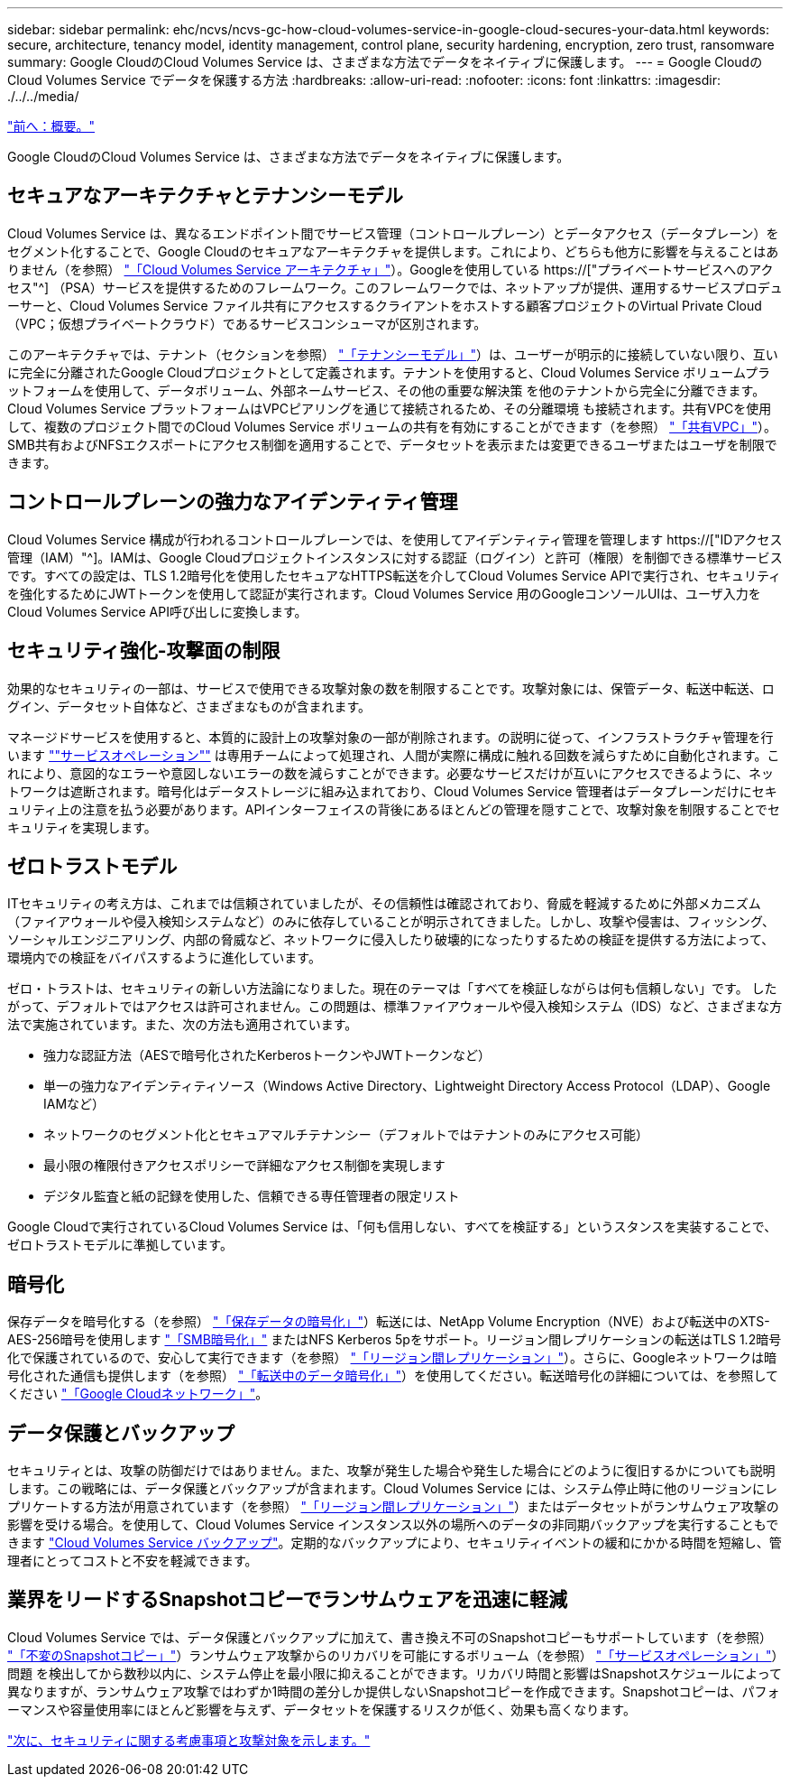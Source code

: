 ---
sidebar: sidebar 
permalink: ehc/ncvs/ncvs-gc-how-cloud-volumes-service-in-google-cloud-secures-your-data.html 
keywords: secure, architecture, tenancy model, identity management, control plane, security hardening, encryption, zero trust, ransomware 
summary: Google CloudのCloud Volumes Service は、さまざまな方法でデータをネイティブに保護します。 
---
= Google CloudのCloud Volumes Service でデータを保護する方法
:hardbreaks:
:allow-uri-read: 
:nofooter: 
:icons: font
:linkattrs: 
:imagesdir: ./../../media/


link:ncvs-gc-overview.html["前へ：概要。"]

[role="lead"]
Google CloudのCloud Volumes Service は、さまざまな方法でデータをネイティブに保護します。



== セキュアなアーキテクチャとテナンシーモデル

Cloud Volumes Service は、異なるエンドポイント間でサービス管理（コントロールプレーン）とデータアクセス（データプレーン）をセグメント化することで、Google Cloudのセキュアなアーキテクチャを提供します。これにより、どちらも他方に影響を与えることはありません（を参照） link:ncvs-gc-cloud-volumes-service-architecture.html["「Cloud Volumes Service アーキテクチャ」"]）。Googleを使用している https://["プライベートサービスへのアクセス"^] （PSA）サービスを提供するためのフレームワーク。このフレームワークでは、ネットアップが提供、運用するサービスプロデューサーと、Cloud Volumes Service ファイル共有にアクセスするクライアントをホストする顧客プロジェクトのVirtual Private Cloud（VPC；仮想プライベートクラウド）であるサービスコンシューマが区別されます。

このアーキテクチャでは、テナント（セクションを参照） link:ncvs-gc-cloud-volumes-service-architecture.html#tenancy-model["「テナンシーモデル」"]）は、ユーザーが明示的に接続していない限り、互いに完全に分離されたGoogle Cloudプロジェクトとして定義されます。テナントを使用すると、Cloud Volumes Service ボリュームプラットフォームを使用して、データボリューム、外部ネームサービス、その他の重要な解決策 を他のテナントから完全に分離できます。Cloud Volumes Service プラットフォームはVPCピアリングを通じて接続されるため、その分離環境 も接続されます。共有VPCを使用して、複数のプロジェクト間でのCloud Volumes Service ボリュームの共有を有効にすることができます（を参照） link:ncvs-gc-cloud-volumes-service-architecture.html#tenancy-model#shared-vpcs["「共有VPC」"]）。SMB共有およびNFSエクスポートにアクセス制御を適用することで、データセットを表示または変更できるユーザまたはユーザを制限できます。



== コントロールプレーンの強力なアイデンティティ管理

Cloud Volumes Service 構成が行われるコントロールプレーンでは、を使用してアイデンティティ管理を管理します https://["IDアクセス管理（IAM）"^]。IAMは、Google Cloudプロジェクトインスタンスに対する認証（ログイン）と許可（権限）を制御できる標準サービスです。すべての設定は、TLS 1.2暗号化を使用したセキュアなHTTPS転送を介してCloud Volumes Service APIで実行され、セキュリティを強化するためにJWTトークンを使用して認証が実行されます。Cloud Volumes Service 用のGoogleコンソールUIは、ユーザ入力をCloud Volumes Service API呼び出しに変換します。



== セキュリティ強化-攻撃面の制限

効果的なセキュリティの一部は、サービスで使用できる攻撃対象の数を制限することです。攻撃対象には、保管データ、転送中転送、ログイン、データセット自体など、さまざまなものが含まれます。

マネージドサービスを使用すると、本質的に設計上の攻撃対象の一部が削除されます。の説明に従って、インフラストラクチャ管理を行います link:ncvs-gc-service-operation.html[""サービスオペレーション""] は専用チームによって処理され、人間が実際に構成に触れる回数を減らすために自動化されます。これにより、意図的なエラーや意図しないエラーの数を減らすことができます。必要なサービスだけが互いにアクセスできるように、ネットワークは遮断されます。暗号化はデータストレージに組み込まれており、Cloud Volumes Service 管理者はデータプレーンだけにセキュリティ上の注意を払う必要があります。APIインターフェイスの背後にあるほとんどの管理を隠すことで、攻撃対象を制限することでセキュリティを実現します。



== ゼロトラストモデル

ITセキュリティの考え方は、これまでは信頼されていましたが、その信頼性は確認されており、脅威を軽減するために外部メカニズム（ファイアウォールや侵入検知システムなど）のみに依存していることが明示されてきました。しかし、攻撃や侵害は、フィッシング、ソーシャルエンジニアリング、内部の脅威など、ネットワークに侵入したり破壊的になったりするための検証を提供する方法によって、環境内での検証をバイパスするように進化しています。

ゼロ・トラストは、セキュリティの新しい方法論になりました。現在のテーマは「すべてを検証しながらは何も信頼しない」です。 したがって、デフォルトではアクセスは許可されません。この問題は、標準ファイアウォールや侵入検知システム（IDS）など、さまざまな方法で実施されています。また、次の方法も適用されています。

* 強力な認証方法（AESで暗号化されたKerberosトークンやJWTトークンなど）
* 単一の強力なアイデンティティソース（Windows Active Directory、Lightweight Directory Access Protocol（LDAP）、Google IAMなど）
* ネットワークのセグメント化とセキュアマルチテナンシー（デフォルトではテナントのみにアクセス可能）
* 最小限の権限付きアクセスポリシーで詳細なアクセス制御を実現します
* デジタル監査と紙の記録を使用した、信頼できる専任管理者の限定リスト


Google Cloudで実行されているCloud Volumes Service は、「何も信用しない、すべてを検証する」というスタンスを実装することで、ゼロトラストモデルに準拠しています。



== 暗号化

保存データを暗号化する（を参照） link:ncvs-gc-data-encryption-at-rest.html["「保存データの暗号化」"]）転送には、NetApp Volume Encryption（NVE）および転送中のXTS-AES-256暗号を使用します link:ncvs-gc-data-encryption-in-transit.html#nas-protocols#smb-encryption["「SMB暗号化」"] またはNFS Kerberos 5pをサポート。リージョン間レプリケーションの転送はTLS 1.2暗号化で保護されているので、安心して実行できます（を参照） link:ncvs-gc-security-considerations-and-attack-surfaces.html#detection,-prevention-and-mitigation-of-ransomeware,-malware,-and-viruses#cross-region-replication["「リージョン間レプリケーション」"]）。さらに、Googleネットワークは暗号化された通信も提供します（を参照） link:ncvs-gc-data-encryption-in-transit.html["「転送中のデータ暗号化」"]）を使用してください。転送暗号化の詳細については、を参照してください link:ncvs-gc-data-encryption-in-transit.html#google-cloud-network["「Google Cloudネットワーク」"]。



== データ保護とバックアップ

セキュリティとは、攻撃の防御だけではありません。また、攻撃が発生した場合や発生した場合にどのように復旧するかについても説明します。この戦略には、データ保護とバックアップが含まれます。Cloud Volumes Service には、システム停止時に他のリージョンにレプリケートする方法が用意されています（を参照） link:ncvs-gc-security-considerations-and-attack-surfaces.html#detection,-prevention-and-mitigation-of-ransomeware,-malware,-and-viruses#cross-region-replication["「リージョン間レプリケーション」"]）またはデータセットがランサムウェア攻撃の影響を受ける場合。を使用して、Cloud Volumes Service インスタンス以外の場所へのデータの非同期バックアップを実行することもできます link:ncvs-gc-security-considerations-and-attack-surfaces.html#detection,-prevention-and-mitigation-of-ransomeware,-malware,-and-viruses#cloud-volumes-service-backup["Cloud Volumes Service バックアップ"]。定期的なバックアップにより、セキュリティイベントの緩和にかかる時間を短縮し、管理者にとってコストと不安を軽減できます。



== 業界をリードするSnapshotコピーでランサムウェアを迅速に軽減

Cloud Volumes Service では、データ保護とバックアップに加えて、書き換え不可のSnapshotコピーもサポートしています（を参照） link:ncvs-gc-security-considerations-and-attack-surfaces.html#detection,-prevention-and-mitigation-of-ransomeware,-malware,-and-viruses#immutable-snapshot-copies["「不変のSnapshotコピー」"]）ランサムウェア攻撃からのリカバリを可能にするボリューム（を参照） link:ncvs-gc-service-operation.html["「サービスオペレーション」"]）問題 を検出してから数秒以内に、システム停止を最小限に抑えることができます。リカバリ時間と影響はSnapshotスケジュールによって異なりますが、ランサムウェア攻撃ではわずか1時間の差分しか提供しないSnapshotコピーを作成できます。Snapshotコピーは、パフォーマンスや容量使用率にほとんど影響を与えず、データセットを保護するリスクが低く、効果も高くなります。

link:ncvs-gc-security-considerations-and-attack-surfaces.html["次に、セキュリティに関する考慮事項と攻撃対象を示します。"]
